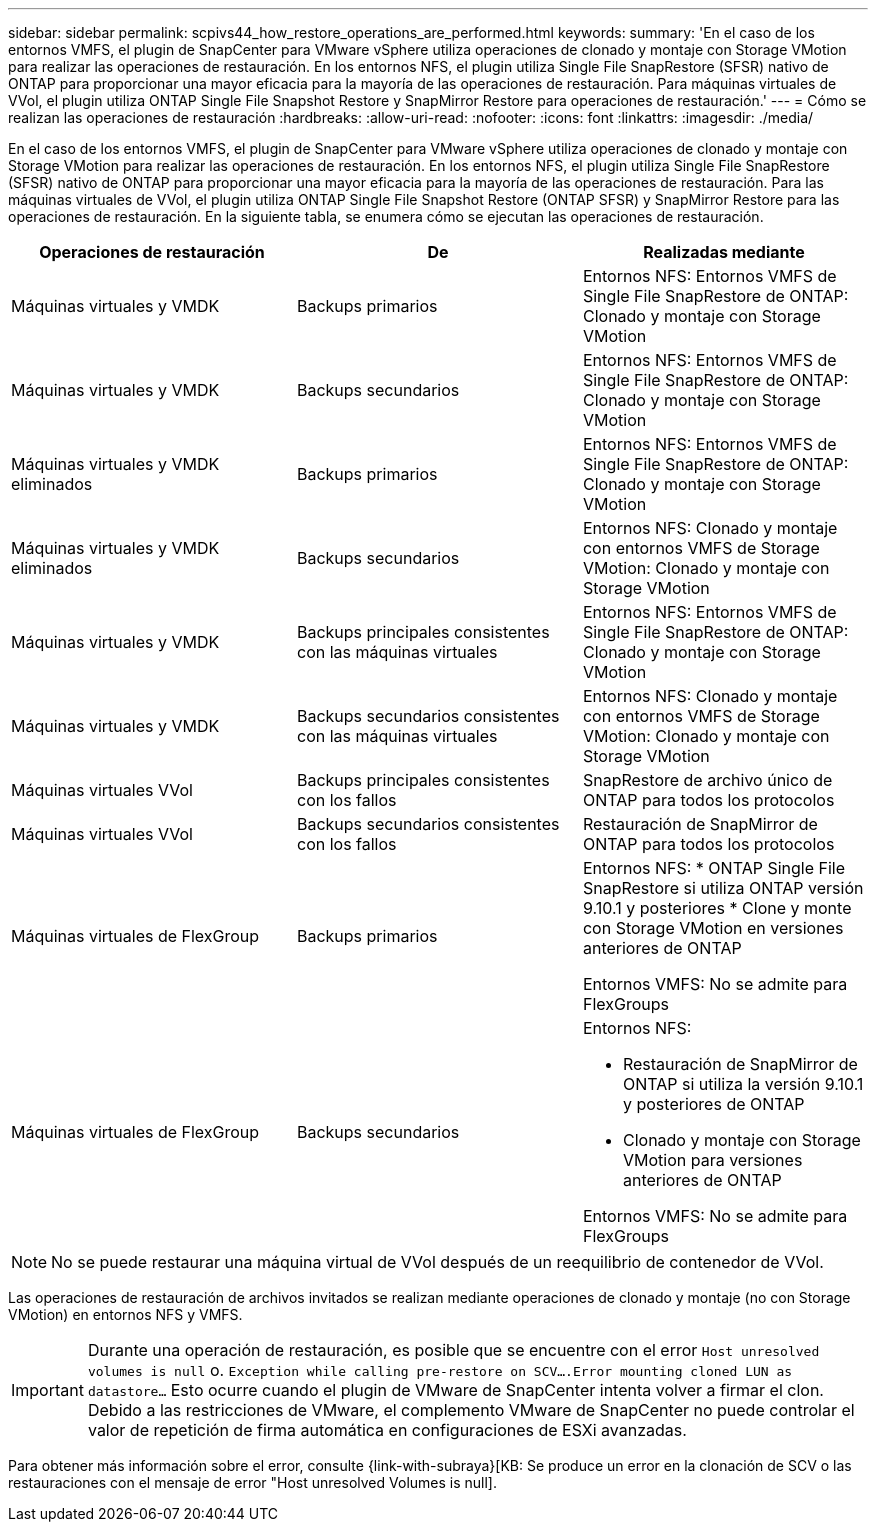 ---
sidebar: sidebar 
permalink: scpivs44_how_restore_operations_are_performed.html 
keywords:  
summary: 'En el caso de los entornos VMFS, el plugin de SnapCenter para VMware vSphere utiliza operaciones de clonado y montaje con Storage VMotion para realizar las operaciones de restauración. En los entornos NFS, el plugin utiliza Single File SnapRestore (SFSR) nativo de ONTAP para proporcionar una mayor eficacia para la mayoría de las operaciones de restauración. Para máquinas virtuales de VVol, el plugin utiliza ONTAP Single File Snapshot Restore y SnapMirror Restore para operaciones de restauración.' 
---
= Cómo se realizan las operaciones de restauración
:hardbreaks:
:allow-uri-read: 
:nofooter: 
:icons: font
:linkattrs: 
:imagesdir: ./media/


En el caso de los entornos VMFS, el plugin de SnapCenter para VMware vSphere utiliza operaciones de clonado y montaje con Storage VMotion para realizar las operaciones de restauración. En los entornos NFS, el plugin utiliza Single File SnapRestore (SFSR) nativo de ONTAP para proporcionar una mayor eficacia para la mayoría de las operaciones de restauración. Para las máquinas virtuales de VVol, el plugin utiliza ONTAP Single File Snapshot Restore (ONTAP SFSR) y SnapMirror Restore para las operaciones de restauración. En la siguiente tabla, se enumera cómo se ejecutan las operaciones de restauración.

|===
| Operaciones de restauración | De | Realizadas mediante 


| Máquinas virtuales y VMDK | Backups primarios | Entornos NFS: Entornos VMFS de Single File SnapRestore de ONTAP: Clonado y montaje con Storage VMotion 


| Máquinas virtuales y VMDK | Backups secundarios | Entornos NFS: Entornos VMFS de Single File SnapRestore de ONTAP: Clonado y montaje con Storage VMotion 


| Máquinas virtuales y VMDK eliminados | Backups primarios | Entornos NFS: Entornos VMFS de Single File SnapRestore de ONTAP: Clonado y montaje con Storage VMotion 


| Máquinas virtuales y VMDK eliminados | Backups secundarios | Entornos NFS: Clonado y montaje con entornos VMFS de Storage VMotion: Clonado y montaje con Storage VMotion 


| Máquinas virtuales y VMDK | Backups principales consistentes con las máquinas virtuales | Entornos NFS: Entornos VMFS de Single File SnapRestore de ONTAP: Clonado y montaje con Storage VMotion 


| Máquinas virtuales y VMDK | Backups secundarios consistentes con las máquinas virtuales | Entornos NFS: Clonado y montaje con entornos VMFS de Storage VMotion: Clonado y montaje con Storage VMotion 


| Máquinas virtuales VVol | Backups principales consistentes con los fallos | SnapRestore de archivo único de ONTAP para todos los protocolos 


| Máquinas virtuales VVol | Backups secundarios consistentes con los fallos | Restauración de SnapMirror de ONTAP para todos los protocolos 


| Máquinas virtuales de FlexGroup | Backups primarios  a| 
Entornos NFS: * ONTAP Single File SnapRestore si utiliza ONTAP versión 9.10.1 y posteriores * Clone y monte con Storage VMotion en versiones anteriores de ONTAP

Entornos VMFS: No se admite para FlexGroups



| Máquinas virtuales de FlexGroup | Backups secundarios  a| 
Entornos NFS:

* Restauración de SnapMirror de ONTAP si utiliza la versión 9.10.1 y posteriores de ONTAP
* Clonado y montaje con Storage VMotion para versiones anteriores de ONTAP


Entornos VMFS: No se admite para FlexGroups

|===

NOTE: No se puede restaurar una máquina virtual de VVol después de un reequilibrio de contenedor de VVol.

Las operaciones de restauración de archivos invitados se realizan mediante operaciones de clonado y montaje (no con Storage VMotion) en entornos NFS y VMFS.


IMPORTANT: Durante una operación de restauración, es posible que se encuentre con el error `Host unresolved volumes is null` o. `Exception while calling pre-restore on SCV….Error mounting cloned LUN as datastore…` Esto ocurre cuando el plugin de VMware de SnapCenter intenta volver a firmar el clon. Debido a las restricciones de VMware, el complemento VMware de SnapCenter no puede controlar el valor de repetición de firma automática en configuraciones de ESXi avanzadas.

Para obtener más información sobre el error, consulte {link-with-subraya}[KB: Se produce un error en la clonación de SCV o las restauraciones con el mensaje de error "Host unresolved Volumes is null].

